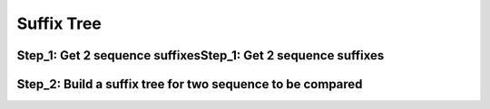 .. This file is part of the OpenDSA eTextbook project. See
.. http://opendsa.org for more details.
.. Copyright (c) 2012-2020 by the OpenDSA Project Contributors, and
.. distributed under an MIT open source license.

.. avmetadata::
   :author: Bio_Batch2
   :satisfies: DNASeq
   :topic: DNASeq

Suffix Tree
===========

.. inlineav:: Suffix ss
   :long_name: DNA Sequencing example Slideshow
   :links: AV/BIO/Suffix.css 
   :scripts: AV/BIO/Suffix.js
   :output: show

Step_1: Get 2 sequence suffixesStep_1: Get 2 sequence suffixes
--------------------------------------------------------------
.. inlineav:: Suffix_1 ss
   :long_name: DNA Sequencing example Slideshow
   :links: AV/BIO/Suffix_1.css 
   :scripts: AV/BIO/Suffix_1.js
   :output: show

Step_2: Build a suffix tree for two sequence to be compared
-----------------------------------------------------------
.. inlineav:: Suffix_2 ss
   :long_name: DNA Sequencing example Slideshow
   :links: AV/BIO/Suffix_2.css 
   :scripts: AV/BIO/Suffix_2.js
   :output: show
